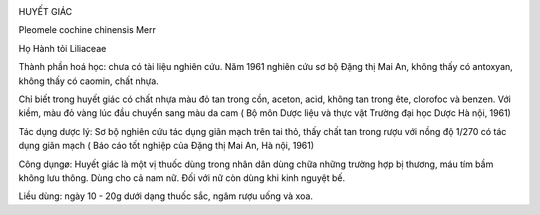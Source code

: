 |image0|

HUYẾT GIÁC

Pleomele cochine chinensis Merr

Họ Hành tỏi Liliaceae

Thành phần hoá học: chưa có tài liệu nghiên cứu. Năm 1961 nghiên cứu sơ
bộ Đặng thị Mai An, không thấy có antoxyan, không thấy có caomin, chất
nhựa.

Chỉ biết trong huyết giác có chất nhựa màu đỏ tan trong cồn, aceton,
acid, không tan trong ête, clorofoc và benzen. Với kiềm, màu đỏ vàng lúc
đầu chuyển sang màu da cam ( Bộ môn Dược liệu và thực vật Trường đại học
Dược Hà nội, 1961)

Tác dụng dược lý: Sơ bộ nghiên cứu tác dụng giãn mạch trên tai thỏ, thấy
chất tan trong rượu với nồng độ 1/270 có tác dụng giãn mạch ( Báo cáo
tốt nghiệp của Đặng thị Mai An, Hà nội, 1961)

Công dụngø: Huyết giác là một vị thuốc dùng trong nhân dân dùng chữa
những trường hợp bị thương, máu tím bầm không lưu thông. Dùng cho cả nam
nữ. Đối với nữ còn dùng khi kinh nguyệt bế.

Liều dùng: ngày 10 - 20g dưới dạng thuốc sắc, ngâm rượu uống và xoa.

.. |image0| image:: HUYETGIAC.JPG
   :width: 50px
   :height: 50px
   :target: HUYETGIAC_.htm
